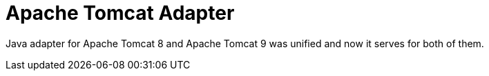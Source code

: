 = Apache Tomcat Adapter

Java adapter for Apache Tomcat 8 and Apache Tomcat 9 was unified and now it serves for both of them.
